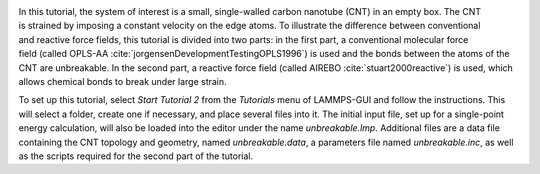 .. figure:: avatars/CNT_dark.webp
    :alt: carbon nanotube image in vacuum
    :height: 250
    :align: right
    :class: only-dark

.. figure:: avatars/CNT_light.webp
    :alt: carbon nanotube image in vacuum
    :height: 250
    :align: right
    :class: only-light

In this tutorial, the system of interest is a small, single-walled carbon
nanotube (CNT) in an empty box.  The CNT is strained
by imposing a constant velocity on the edge atoms.  To illustrate the
difference between conventional and reactive force fields, this tutorial
is divided into two parts: in the first part, a conventional molecular
force field (called OPLS-AA :cite:`jorgensenDevelopmentTestingOPLS1996`)
is used and the bonds between the atoms of the CNT are unbreakable.  In
the second part, a reactive force field (called AIREBO :cite:`stuart2000reactive`)
is used, which allows chemical bonds to break under large strain.

To set up this tutorial, select *Start Tutorial 2* from the *Tutorials*
menu of LAMMPS-GUI and follow the instructions. This will select a folder,
create one if necessary, and place several files into it.  The initial
input file, set up for a single-point energy calculation, will also be
loaded into the editor under the name *unbreakable.lmp*.  Additional files
are a data file containing the CNT topology and geometry, named
*unbreakable.data*, a parameters file named *unbreakable.inc*, as well as
the scripts required for the second part of the tutorial.
